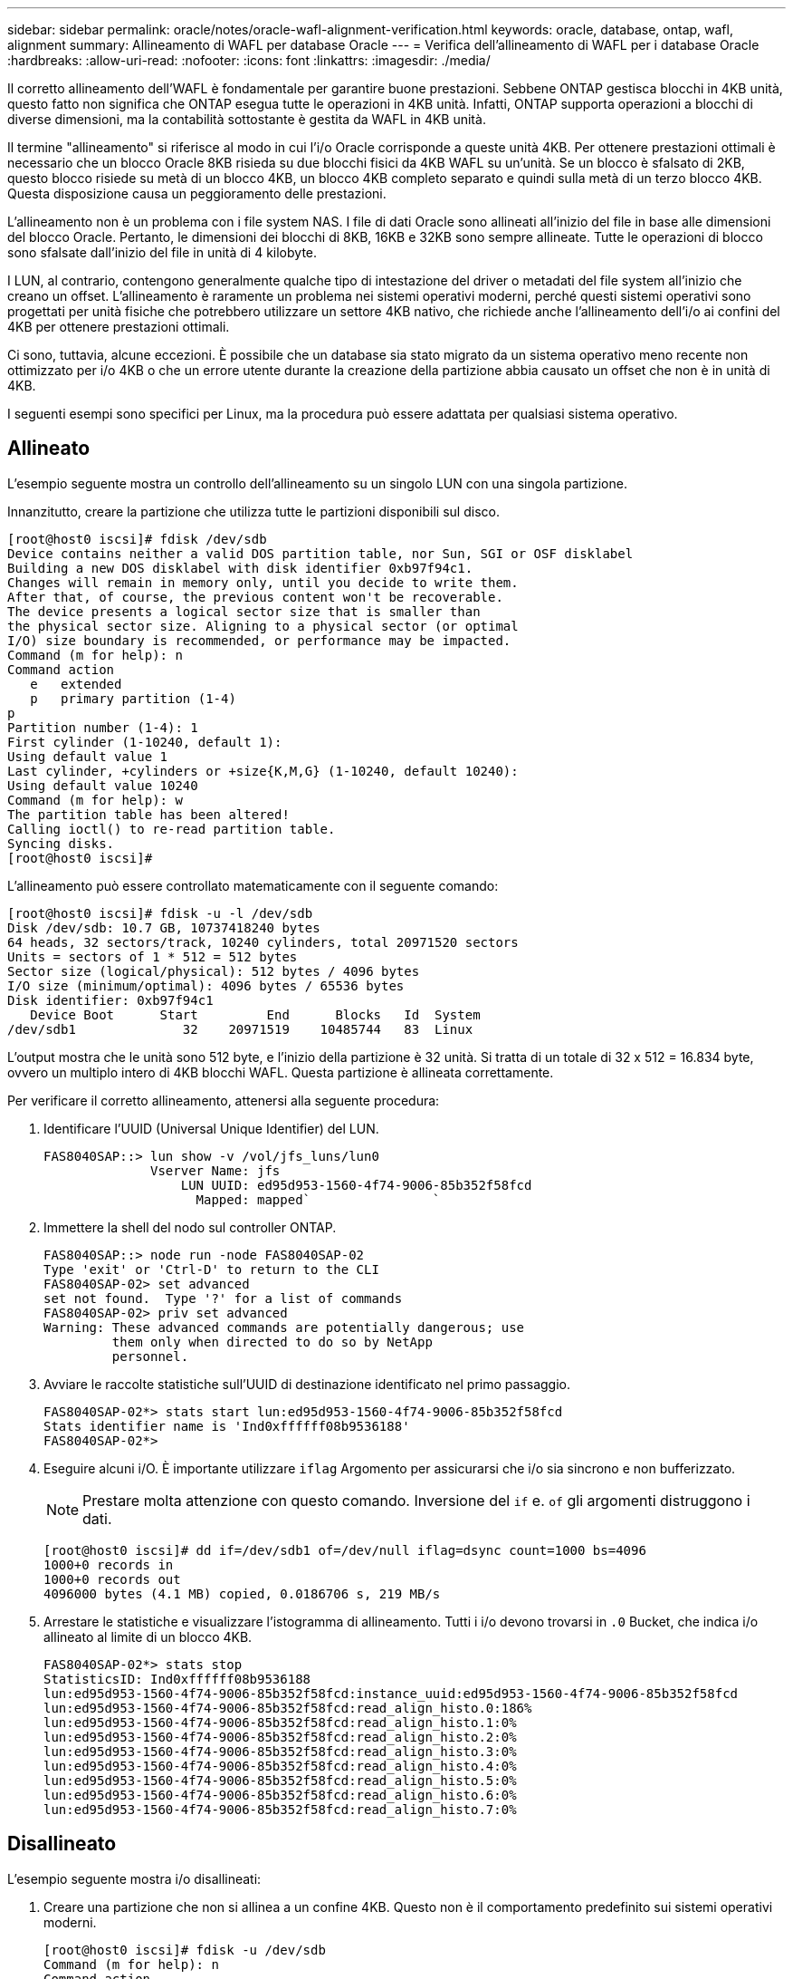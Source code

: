 ---
sidebar: sidebar 
permalink: oracle/notes/oracle-wafl-alignment-verification.html 
keywords: oracle, database, ontap, wafl, alignment 
summary: Allineamento di WAFL per database Oracle 
---
= Verifica dell'allineamento di WAFL per i database Oracle
:hardbreaks:
:allow-uri-read: 
:nofooter: 
:icons: font
:linkattrs: 
:imagesdir: ./media/


[role="lead"]
Il corretto allineamento dell'WAFL è fondamentale per garantire buone prestazioni. Sebbene ONTAP gestisca blocchi in 4KB unità, questo fatto non significa che ONTAP esegua tutte le operazioni in 4KB unità. Infatti, ONTAP supporta operazioni a blocchi di diverse dimensioni, ma la contabilità sottostante è gestita da WAFL in 4KB unità.

Il termine "allineamento" si riferisce al modo in cui l'i/o Oracle corrisponde a queste unità 4KB. Per ottenere prestazioni ottimali è necessario che un blocco Oracle 8KB risieda su due blocchi fisici da 4KB WAFL su un'unità. Se un blocco è sfalsato di 2KB, questo blocco risiede su metà di un blocco 4KB, un blocco 4KB completo separato e quindi sulla metà di un terzo blocco 4KB. Questa disposizione causa un peggioramento delle prestazioni.

L'allineamento non è un problema con i file system NAS. I file di dati Oracle sono allineati all'inizio del file in base alle dimensioni del blocco Oracle. Pertanto, le dimensioni dei blocchi di 8KB, 16KB e 32KB sono sempre allineate. Tutte le operazioni di blocco sono sfalsate dall'inizio del file in unità di 4 kilobyte.

I LUN, al contrario, contengono generalmente qualche tipo di intestazione del driver o metadati del file system all'inizio che creano un offset. L'allineamento è raramente un problema nei sistemi operativi moderni, perché questi sistemi operativi sono progettati per unità fisiche che potrebbero utilizzare un settore 4KB nativo, che richiede anche l'allineamento dell'i/o ai confini del 4KB per ottenere prestazioni ottimali.

Ci sono, tuttavia, alcune eccezioni. È possibile che un database sia stato migrato da un sistema operativo meno recente non ottimizzato per i/o 4KB o che un errore utente durante la creazione della partizione abbia causato un offset che non è in unità di 4KB.

I seguenti esempi sono specifici per Linux, ma la procedura può essere adattata per qualsiasi sistema operativo.



== Allineato

L'esempio seguente mostra un controllo dell'allineamento su un singolo LUN con una singola partizione.

Innanzitutto, creare la partizione che utilizza tutte le partizioni disponibili sul disco.

....
[root@host0 iscsi]# fdisk /dev/sdb
Device contains neither a valid DOS partition table, nor Sun, SGI or OSF disklabel
Building a new DOS disklabel with disk identifier 0xb97f94c1.
Changes will remain in memory only, until you decide to write them.
After that, of course, the previous content won't be recoverable.
The device presents a logical sector size that is smaller than
the physical sector size. Aligning to a physical sector (or optimal
I/O) size boundary is recommended, or performance may be impacted.
Command (m for help): n
Command action
   e   extended
   p   primary partition (1-4)
p
Partition number (1-4): 1
First cylinder (1-10240, default 1):
Using default value 1
Last cylinder, +cylinders or +size{K,M,G} (1-10240, default 10240):
Using default value 10240
Command (m for help): w
The partition table has been altered!
Calling ioctl() to re-read partition table.
Syncing disks.
[root@host0 iscsi]#
....
L'allineamento può essere controllato matematicamente con il seguente comando:

....
[root@host0 iscsi]# fdisk -u -l /dev/sdb
Disk /dev/sdb: 10.7 GB, 10737418240 bytes
64 heads, 32 sectors/track, 10240 cylinders, total 20971520 sectors
Units = sectors of 1 * 512 = 512 bytes
Sector size (logical/physical): 512 bytes / 4096 bytes
I/O size (minimum/optimal): 4096 bytes / 65536 bytes
Disk identifier: 0xb97f94c1
   Device Boot      Start         End      Blocks   Id  System
/dev/sdb1              32    20971519    10485744   83  Linux
....
L'output mostra che le unità sono 512 byte, e l'inizio della partizione è 32 unità. Si tratta di un totale di 32 x 512 = 16.834 byte, ovvero un multiplo intero di 4KB blocchi WAFL. Questa partizione è allineata correttamente.

Per verificare il corretto allineamento, attenersi alla seguente procedura:

. Identificare l'UUID (Universal Unique Identifier) del LUN.
+
....
FAS8040SAP::> lun show -v /vol/jfs_luns/lun0
              Vserver Name: jfs
                  LUN UUID: ed95d953-1560-4f74-9006-85b352f58fcd
                    Mapped: mapped`                `
....
. Immettere la shell del nodo sul controller ONTAP.
+
....
FAS8040SAP::> node run -node FAS8040SAP-02
Type 'exit' or 'Ctrl-D' to return to the CLI
FAS8040SAP-02> set advanced
set not found.  Type '?' for a list of commands
FAS8040SAP-02> priv set advanced
Warning: These advanced commands are potentially dangerous; use
         them only when directed to do so by NetApp
         personnel.
....
. Avviare le raccolte statistiche sull'UUID di destinazione identificato nel primo passaggio.
+
....
FAS8040SAP-02*> stats start lun:ed95d953-1560-4f74-9006-85b352f58fcd
Stats identifier name is 'Ind0xffffff08b9536188'
FAS8040SAP-02*>
....
. Eseguire alcuni i/O. È importante utilizzare `iflag` Argomento per assicurarsi che i/o sia sincrono e non bufferizzato.
+

NOTE: Prestare molta attenzione con questo comando. Inversione del `if` e. `of` gli argomenti distruggono i dati.

+
....
[root@host0 iscsi]# dd if=/dev/sdb1 of=/dev/null iflag=dsync count=1000 bs=4096
1000+0 records in
1000+0 records out
4096000 bytes (4.1 MB) copied, 0.0186706 s, 219 MB/s
....
. Arrestare le statistiche e visualizzare l'istogramma di allineamento. Tutti i i/o devono trovarsi in `.0` Bucket, che indica i/o allineato al limite di un blocco 4KB.
+
....
FAS8040SAP-02*> stats stop
StatisticsID: Ind0xffffff08b9536188
lun:ed95d953-1560-4f74-9006-85b352f58fcd:instance_uuid:ed95d953-1560-4f74-9006-85b352f58fcd
lun:ed95d953-1560-4f74-9006-85b352f58fcd:read_align_histo.0:186%
lun:ed95d953-1560-4f74-9006-85b352f58fcd:read_align_histo.1:0%
lun:ed95d953-1560-4f74-9006-85b352f58fcd:read_align_histo.2:0%
lun:ed95d953-1560-4f74-9006-85b352f58fcd:read_align_histo.3:0%
lun:ed95d953-1560-4f74-9006-85b352f58fcd:read_align_histo.4:0%
lun:ed95d953-1560-4f74-9006-85b352f58fcd:read_align_histo.5:0%
lun:ed95d953-1560-4f74-9006-85b352f58fcd:read_align_histo.6:0%
lun:ed95d953-1560-4f74-9006-85b352f58fcd:read_align_histo.7:0%
....




== Disallineato

L'esempio seguente mostra i/o disallineati:

. Creare una partizione che non si allinea a un confine 4KB. Questo non è il comportamento predefinito sui sistemi operativi moderni.
+
....
[root@host0 iscsi]# fdisk -u /dev/sdb
Command (m for help): n
Command action
   e   extended
   p   primary partition (1-4)
p
Partition number (1-4): 1
First sector (32-20971519, default 32): 33
Last sector, +sectors or +size{K,M,G} (33-20971519, default 20971519):
Using default value 20971519
Command (m for help): w
The partition table has been altered!
Calling ioctl() to re-read partition table.
Syncing disks.
....
. La partizione è stata creata con un offset a 33 settori anziché con il valore predefinito 32. Ripetere la procedura descritta in link:./oracle-wafl-alignment-verification.html#aligned["Allineato"]. L'istogramma viene visualizzato come segue:
+
....
FAS8040SAP-02*> stats stop
StatisticsID: Ind0xffffff0468242e78
lun:ed95d953-1560-4f74-9006-85b352f58fcd:instance_uuid:ed95d953-1560-4f74-9006-85b352f58fcd
lun:ed95d953-1560-4f74-9006-85b352f58fcd:read_align_histo.0:0%
lun:ed95d953-1560-4f74-9006-85b352f58fcd:read_align_histo.1:136%
lun:ed95d953-1560-4f74-9006-85b352f58fcd:read_align_histo.2:4%
lun:ed95d953-1560-4f74-9006-85b352f58fcd:read_align_histo.3:0%
lun:ed95d953-1560-4f74-9006-85b352f58fcd:read_align_histo.4:0%
lun:ed95d953-1560-4f74-9006-85b352f58fcd:read_align_histo.5:0%
lun:ed95d953-1560-4f74-9006-85b352f58fcd:read_align_histo.6:0%
lun:ed95d953-1560-4f74-9006-85b352f58fcd:read_align_histo.7:0%
lun:ed95d953-1560-4f74-9006-85b352f58fcd:read_partial_blocks:31%
....
+
Il disallineamento è chiaro. L'i/o rientra principalmente in* *`.1` benna, che corrisponde all'offset previsto. Quando la partizione è stata creata, è stata spostata di 512 byte più avanti nel dispositivo rispetto al valore predefinito ottimizzato, il che significa che l'istogramma è spostato di 512 byte.

+
Inoltre, il `read_partial_blocks` Le statistiche sono diverse da zero, il che significa che è stato eseguito l'i/o che non ha riempito l'intero blocco da 4KB KB.





== Ripristina la logging

Le procedure qui spiegate sono applicabili ai file di dati. I log di ripristino e gli archivi di Oracle hanno modelli di i/o diversi. Ad esempio, il redo logging è una sovrascrittura circolare di un singolo file. Se si utilizza la dimensione predefinita del blocco da 512 byte, le statistiche di scrittura sono simili a queste:

....
FAS8040SAP-02*> stats stop
StatisticsID: Ind0xffffff0468242e78
lun:ed95d953-1560-4f74-9006-85b352f58fcd:instance_uuid:ed95d953-1560-4f74-9006-85b352f58fcd
lun:ed95d953-1560-4f74-9006-85b352f58fcd:write_align_histo.0:12%
lun:ed95d953-1560-4f74-9006-85b352f58fcd:write_align_histo.1:8%
lun:ed95d953-1560-4f74-9006-85b352f58fcd:write_align_histo.2:4%
lun:ed95d953-1560-4f74-9006-85b352f58fcd:write_align_histo.3:10%
lun:ed95d953-1560-4f74-9006-85b352f58fcd:write_align_histo.4:13%
lun:ed95d953-1560-4f74-9006-85b352f58fcd:write_align_histo.5:6%
lun:ed95d953-1560-4f74-9006-85b352f58fcd:write_align_histo.6:8%
lun:ed95d953-1560-4f74-9006-85b352f58fcd:write_align_histo.7:10%
lun:ed95d953-1560-4f74-9006-85b352f58fcd:write_partial_blocks:85%
....
L'i/o viene distribuito in tutti i bucket di istogramma, ma non si tratta di un problema di prestazioni. Velocità di redo-logging estremamente elevate potrebbero, tuttavia, trarre vantaggio dall'utilizzo di dimensioni del blocco di 4KB KB. In questo caso, è consigliabile assicurarsi che i LUN di redo-logging siano allineati correttamente. Tuttavia, questo non è importante per le buone prestazioni come l'allineamento dei file dati.
